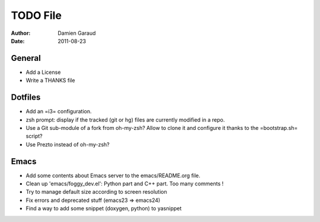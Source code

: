 
TODO File
=========

:author: Damien Garaud
:date: 2011-08-23

General
-------

* Add a License
* Write a THANKS file

Dotfiles
--------

* Add an =i3= configuration.
* zsh prompt: display if the tracked (git or hg) files are currently modified in
  a repo.
* Use a Git sub-module of a fork from oh-my-zsh? Allow to clone it and configure
  it thanks to the =bootstrap.sh= script?
* Use Prezto instead of oh-my-zsh?

Emacs
-----

* Add some contents about Emacs server to the emacs/README.org file.
* Clean up 'emacs/foggy_dev.el': Python part and C++ part. Too many comments !
* Try to manage default size according to screen resolution
* Fix errors and deprecated stuff (emacs23 => emacs24)
* Find a way to add some snippet (doxygen, python) to yasnippet
